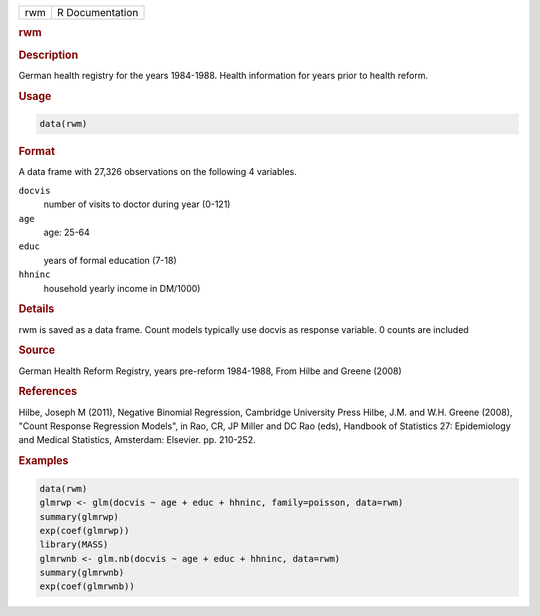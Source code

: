 .. container::

   === ===============
   rwm R Documentation
   === ===============

   .. rubric:: rwm
      :name: rwm

   .. rubric:: Description
      :name: description

   German health registry for the years 1984-1988. Health information
   for years prior to health reform.

   .. rubric:: Usage
      :name: usage

   .. code:: R

      data(rwm)

   .. rubric:: Format
      :name: format

   A data frame with 27,326 observations on the following 4 variables.

   ``docvis``
      number of visits to doctor during year (0-121)

   ``age``
      age: 25-64

   ``educ``
      years of formal education (7-18)

   ``hhninc``
      household yearly income in DM/1000)

   .. rubric:: Details
      :name: details

   rwm is saved as a data frame. Count models typically use docvis as
   response variable. 0 counts are included

   .. rubric:: Source
      :name: source

   German Health Reform Registry, years pre-reform 1984-1988, From Hilbe
   and Greene (2008)

   .. rubric:: References
      :name: references

   Hilbe, Joseph M (2011), Negative Binomial Regression, Cambridge
   University Press Hilbe, J.M. and W.H. Greene (2008), "Count Response
   Regression Models", in Rao, CR, JP Miller and DC Rao (eds), Handbook
   of Statistics 27: Epidemiology and Medical Statistics, Amsterdam:
   Elsevier. pp. 210-252.

   .. rubric:: Examples
      :name: examples

   .. code:: R

      data(rwm)
      glmrwp <- glm(docvis ~ age + educ + hhninc, family=poisson, data=rwm)
      summary(glmrwp)
      exp(coef(glmrwp))
      library(MASS)
      glmrwnb <- glm.nb(docvis ~ age + educ + hhninc, data=rwm)
      summary(glmrwnb)
      exp(coef(glmrwnb))
